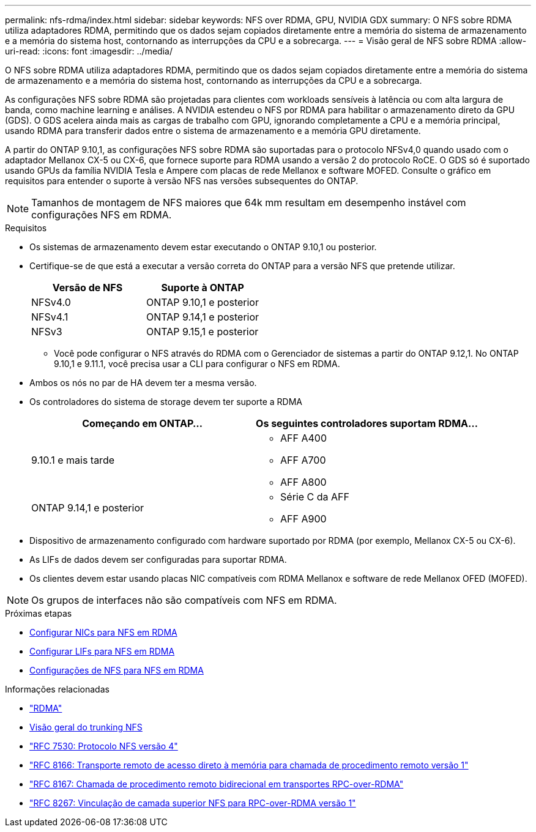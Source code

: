 ---
permalink: nfs-rdma/index.html 
sidebar: sidebar 
keywords: NFS over RDMA, GPU, NVIDIA GDX 
summary: O NFS sobre RDMA utiliza adaptadores RDMA, permitindo que os dados sejam copiados diretamente entre a memória do sistema de armazenamento e a memória do sistema host, contornando as interrupções da CPU e a sobrecarga. 
---
= Visão geral de NFS sobre RDMA
:allow-uri-read: 
:icons: font
:imagesdir: ../media/


[role="lead"]
O NFS sobre RDMA utiliza adaptadores RDMA, permitindo que os dados sejam copiados diretamente entre a memória do sistema de armazenamento e a memória do sistema host, contornando as interrupções da CPU e a sobrecarga.

As configurações NFS sobre RDMA são projetadas para clientes com workloads sensíveis à latência ou com alta largura de banda, como machine learning e análises. A NVIDIA estendeu o NFS por RDMA para habilitar o armazenamento direto da GPU (GDS). O GDS acelera ainda mais as cargas de trabalho com GPU, ignorando completamente a CPU e a memória principal, usando RDMA para transferir dados entre o sistema de armazenamento e a memória GPU diretamente.

A partir do ONTAP 9.10,1, as configurações NFS sobre RDMA são suportadas para o protocolo NFSv4,0 quando usado com o adaptador Mellanox CX-5 ou CX-6, que fornece suporte para RDMA usando a versão 2 do protocolo RoCE. O GDS só é suportado usando GPUs da família NVIDIA Tesla e Ampere com placas de rede Mellanox e software MOFED. Consulte o gráfico em requisitos para entender o suporte à versão NFS nas versões subsequentes do ONTAP.


NOTE: Tamanhos de montagem de NFS maiores que 64k mm resultam em desempenho instável com configurações NFS em RDMA.

.Requisitos
* Os sistemas de armazenamento devem estar executando o ONTAP 9.10,1 ou posterior.
* Certifique-se de que está a executar a versão correta do ONTAP para a versão NFS que pretende utilizar.
+
[cols="2"]
|===
| Versão de NFS | Suporte à ONTAP 


| NFSv4.0 | ONTAP 9.10,1 e posterior 


| NFSv4.1 | ONTAP 9.14,1 e posterior 


| NFSv3 | ONTAP 9.15,1 e posterior 
|===
+
** Você pode configurar o NFS através do RDMA com o Gerenciador de sistemas a partir do ONTAP 9.12,1. No ONTAP 9.10,1 e 9.11.1, você precisa usar a CLI para configurar o NFS em RDMA.


* Ambos os nós no par de HA devem ter a mesma versão.
* Os controladores do sistema de storage devem ter suporte a RDMA
+
[cols="2"]
|===
| Começando em ONTAP... | Os seguintes controladores suportam RDMA... 


| 9.10.1 e mais tarde  a| 
** AFF A400
** AFF A700
** AFF A800




| ONTAP 9.14,1 e posterior  a| 
** Série C da AFF
** AFF A900


|===
* Dispositivo de armazenamento configurado com hardware suportado por RDMA (por exemplo, Mellanox CX-5 ou CX-6).
* As LIFs de dados devem ser configuradas para suportar RDMA.
* Os clientes devem estar usando placas NIC compatíveis com RDMA Mellanox e software de rede Mellanox OFED (MOFED).



NOTE: Os grupos de interfaces não são compatíveis com NFS em RDMA.

.Próximas etapas
* xref:./configure-nics-task.adoc[Configurar NICs para NFS em RDMA]
* xref:./configure-lifs-task.adoc[Configurar LIFs para NFS em RDMA]
* xref:./configure-nfs-task.adoc[Configurações de NFS para NFS em RDMA]


.Informações relacionadas
* link:../concepts/rdma-concept.html["RDMA"]
* xref:../nfs-trunking/index.html[Visão geral do trunking NFS]
* https://datatracker.ietf.org/doc/html/rfc7530["RFC 7530: Protocolo NFS versão 4"^]
* https://datatracker.ietf.org/doc/html/rfc8166["RFC 8166: Transporte remoto de acesso direto à memória para chamada de procedimento remoto versão 1"^]
* https://datatracker.ietf.org/doc/html/rfc8167["RFC 8167: Chamada de procedimento remoto bidirecional em transportes RPC-over-RDMA"^]
* https://datatracker.ietf.org/doc/html/rfc8267["RFC 8267: Vinculação de camada superior NFS para RPC-over-RDMA versão 1"^]


